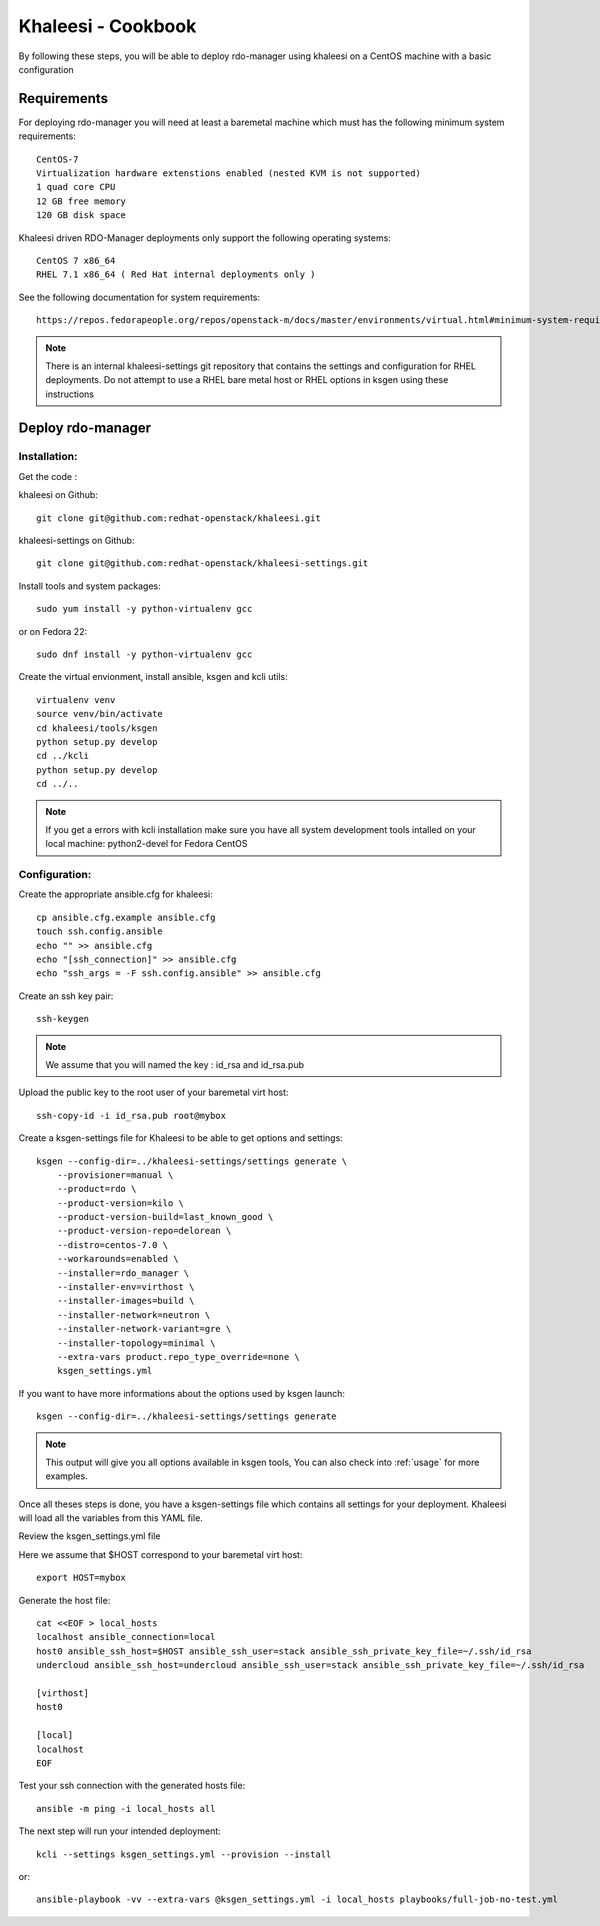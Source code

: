 Khaleesi - Cookbook
===================

By following these steps, you will be able to deploy rdo-manager using khaleesi
on a CentOS machine with a basic configuration

Requirements
------------

For deploying rdo-manager you will need at least a baremetal machine which must
has the following minimum system requirements::

    CentOS-7
    Virtualization hardware extenstions enabled (nested KVM is not supported)
    1 quad core CPU
    12 GB free memory
    120 GB disk space

Khaleesi driven RDO-Manager deployments only support the following operating systems::

    CentOS 7 x86_64 
    RHEL 7.1 x86_64 ( Red Hat internal deployments only ) 

See the following documentation for system requirements::

    https://repos.fedorapeople.org/repos/openstack-m/docs/master/environments/virtual.html#minimum-system-requirements

.. Note:: There is an internal khaleesi-settings git repository that contains the settings and configuration for RHEL deployments.
     Do not attempt to use a RHEL bare metal host or RHEL options in ksgen using these instructions

Deploy rdo-manager
------------------

Installation:
`````````````

Get the code :

khaleesi on Github::

    git clone git@github.com:redhat-openstack/khaleesi.git

khaleesi-settings on Github::

    git clone git@github.com:redhat-openstack/khaleesi-settings.git

Install tools and system packages::

    sudo yum install -y python-virtualenv gcc

or on Fedora 22::

    sudo dnf install -y python-virtualenv gcc

Create the virtual envionment, install ansible, ksgen and kcli utils::

    virtualenv venv
    source venv/bin/activate
    cd khaleesi/tools/ksgen
    python setup.py develop
    cd ../kcli
    python setup.py develop
    cd ../..

.. Note:: If you get a errors with kcli installation make sure you have all
    system development tools intalled on your local machine:
    python2-devel for Fedora CentOS

Configuration:
``````````````

Create the appropriate ansible.cfg for khaleesi::

    cp ansible.cfg.example ansible.cfg
    touch ssh.config.ansible
    echo "" >> ansible.cfg
    echo "[ssh_connection]" >> ansible.cfg
    echo "ssh_args = -F ssh.config.ansible" >> ansible.cfg

Create an ssh key pair::

    ssh-keygen

.. Note:: We assume that you will named the key : id_rsa and id_rsa.pub

Upload the public key to the root user of your baremetal virt host::

    ssh-copy-id -i id_rsa.pub root@mybox

Create a ksgen-settings file for Khaleesi to be able to get options and
settings::

    ksgen --config-dir=../khaleesi-settings/settings generate \
        --provisioner=manual \
        --product=rdo \
        --product-version=kilo \
        --product-version-build=last_known_good \
        --product-version-repo=delorean \
        --distro=centos-7.0 \
        --workarounds=enabled \
        --installer=rdo_manager \
        --installer-env=virthost \
        --installer-images=build \
        --installer-network=neutron \
        --installer-network-variant=gre \
        --installer-topology=minimal \
        --extra-vars product.repo_type_override=none \
        ksgen_settings.yml

If you want to have more informations about the options used by ksgen launch::

    ksgen --config-dir=../khaleesi-settings/settings generate

.. Note:: This output will give you all options available in ksgen tools, You
    can also check into :ref:`usage` for more examples.

Once all theses steps is done, you have a ksgen-settings file which contains all
settings for your deployment. Khaleesi will load all the variables from this
YAML file.

Review the ksgen_settings.yml file

Here we assume that $HOST correspond to your baremetal virt host::

    export HOST=mybox

Generate the host file::

    cat <<EOF > local_hosts
    localhost ansible_connection=local
    host0 ansible_ssh_host=$HOST ansible_ssh_user=stack ansible_ssh_private_key_file=~/.ssh/id_rsa
    undercloud ansible_ssh_host=undercloud ansible_ssh_user=stack ansible_ssh_private_key_file=~/.ssh/id_rsa

    [virthost]
    host0

    [local]
    localhost
    EOF

Test your ssh connection with the generated hosts file::

    ansible -m ping -i local_hosts all

The next step will run your intended deployment::

    kcli --settings ksgen_settings.yml --provision --install

or::

    ansible-playbook -vv --extra-vars @ksgen_settings.yml -i local_hosts playbooks/full-job-no-test.yml
